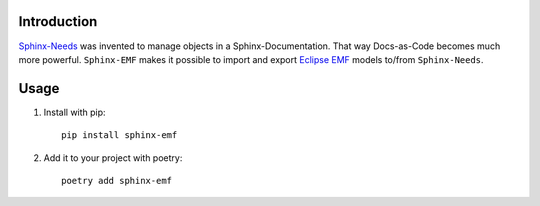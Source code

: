 Introduction
============

`Sphinx-Needs <https://github.com/useblocks/sphinx-needs>`_ was invented to manage objects in a Sphinx-Documentation.
That way Docs-as-Code becomes much more powerful. ``Sphinx-EMF`` makes it possible to import and export
`Eclipse EMF <https://www.eclipse.org/modeling/emf/>`_ models to/from ``Sphinx-Needs``.

Usage
=====

1. Install with pip::

    pip install sphinx-emf

2. Add it to your project with poetry::

    poetry add sphinx-emf
